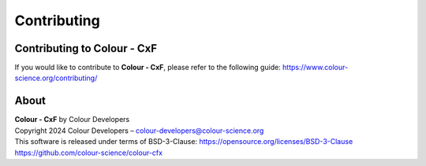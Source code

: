 Contributing
============

Contributing to Colour - CxF
----------------------------

If you would like to contribute to **Colour - CxF**, please refer to the following guide: https://www.colour-science.org/contributing/

About
-----

| **Colour - CxF** by Colour Developers
| Copyright 2024 Colour Developers – `colour-developers@colour-science.org <colour-developers@colour-science.org>`__
| This software is released under terms of BSD-3-Clause: https://opensource.org/licenses/BSD-3-Clause
| `https://github.com/colour-science/colour-cfx <https://github.com/colour-science/colour-cfx>`__
